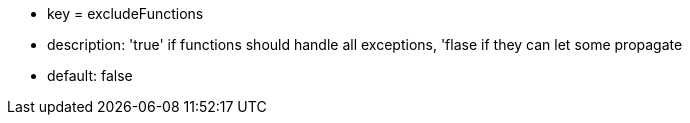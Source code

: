 * key = excludeFunctions
* description: 'true' if functions should handle all exceptions, 'flase if they can let some propagate
* default: false
